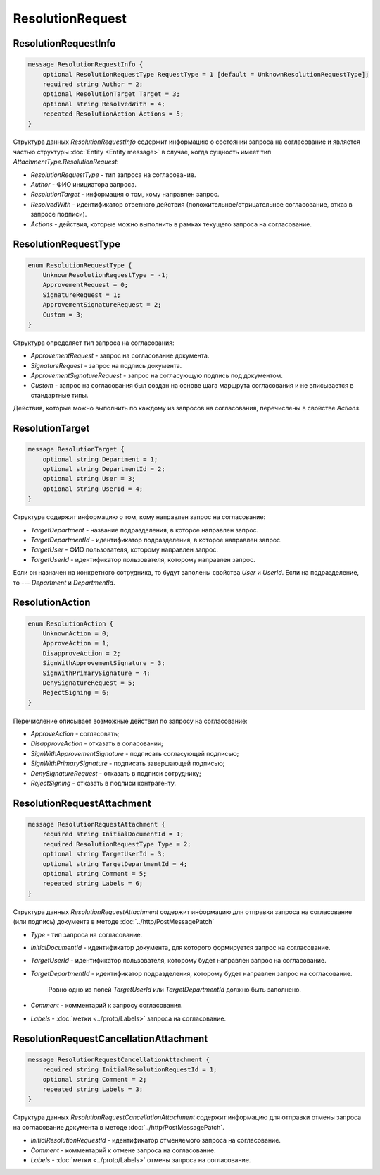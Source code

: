 ResolutionRequest
=================

ResolutionRequestInfo
---------------------

.. code-block:: protobuf

    message ResolutionRequestInfo {
        optional ResolutionRequestType RequestType = 1 [default = UnknownResolutionRequestType];
        required string Author = 2;
        optional ResolutionTarget Target = 3;
        optional string ResolvedWith = 4;
        repeated ResolutionAction Actions = 5;
    }

Структура данных *ResolutionRequestInfo* содержит информацию о состоянии запроса на согласование и является частью структуры :doc:`Entity <Entity message>` в случае, когда сущность имеет тип *AttachmentType.ResolutionRequest*:

- *ResolutionRequestType* - тип запроса на согласование.

- *Author* - ФИО инициатора запроса.

- *ResolutionTarget* - информация о том, кому направлен запрос.

- *ResolvedWith* - идентификатор ответного действия (положительное/отрицательное согласование, отказ в запросе подписи).

- *Actions* - действия, которые можно выполнить в рамках текущего запроса на согласование.

.. _ResolutionRequestType:

ResolutionRequestType
---------------------

.. code-block:: protobuf

    enum ResolutionRequestType {
        UnknownResolutionRequestType = -1;
        ApprovementRequest = 0;
        SignatureRequest = 1;
        ApprovementSignatureRequest = 2;
        Custom = 3;
    }

Структура определяет тип запроса на согласования:

- *ApprovementRequest* - запрос на согласование документа.

- *SignatureRequest* - запрос на подпись документа.   

- *ApprovementSignatureRequest* - запрос на согласующую подпись под документом.

- *Custom* - запрос на согласования был создан на основе шага маршрута согласования и не вписывается в стандартные типы. 

Действия, которые можно выполнить по каждому из запросов на согласования, перечислены в свойстве `Actions`.

.. _ResolutionTarget:

ResolutionTarget
----------------

.. code-block:: protobuf

    message ResolutionTarget {
    	optional string Department = 1;
    	optional string DepartmentId = 2;
    	optional string User = 3;
    	optional string UserId = 4;
    }

Структура содержит информацию о том, кому направлен запрос на согласование:

- *TargetDepartment* - название подразделения, в которое направлен запрос.

- *TargetDepartmentId* - идентификатор подразделения, в которое направлен запрос.

- *TargetUser* - ФИО пользователя, которому направлен запрос.

- *TargetUserId* - идентификатор пользователя, которому направлен запрос.

Если он назначен на конкретного сотрудника, то будут заполены свойства *User* и *UserId*. Если на подразделение, то --- *Department* и *DepartmentId*.

.. _ResolutionAction:

ResolutionAction
----------------

.. code-block:: protobuf

    enum ResolutionAction {
        UnknownAction = 0;
        ApproveAction = 1;
        DisapproveAction = 2;
        SignWithApprovementSignature = 3;
        SignWithPrimarySignature = 4;
        DenySignatureRequest = 5;
        RejectSigning = 6;
    }

Перечисление описывает возможные действия по запросу на согласование:

- *ApproveAction* - согласовать;

- *DisapproveAction* - отказать в соласовании;

- *SignWithApprovementSignature* - подписать согласующей подписью;

- *SignWithPrimarySignature* - подписать завершающей подписью;

- *DenySignatureRequest* - отказать в подписи сотруднику;

- *RejectSigning* - отказать в подписи контрагенту.

ResolutionRequestAttachment
---------------------------

.. code-block:: protobuf

    message ResolutionRequestAttachment {
        required string InitialDocumentId = 1;
        required ResolutionRequestType Type = 2;
        optional string TargetUserId = 3;
        optional string TargetDepartmentId = 4;
        optional string Comment = 5;
        repeated string Labels = 6;
    }

Структура данных *ResolutionRequestAttachment* содержит информацию для отправки запроса на согласование (или подпись) документа в методе :doc:`../http/PostMessagePatch`

-  *Type* - тип запроса на согласование.

-  *InitialDocumentId* - идентификатор документа, для которого формируется запрос на согласование.

-  *TargetUserId* - идентификатор пользователя, которому будет направлен запрос на согласование.

-  *TargetDepartmentId* - идентификатор подразделения, которому будет направлен запрос на согласование.

    Ровно одно из полей *TargetUserId* или *TargetDepartmentId* должно быть заполнено.

-  *Comment* - комментарий к запросу согласования.

-  *Labels* - :doc:`метки <../proto/Labels>` запроса на согласование.

ResolutionRequestCancellationAttachment
---------------------------------------

.. code-block:: protobuf

    message ResolutionRequestCancellationAttachment {
        required string InitialResolutionRequestId = 1;
        optional string Comment = 2;
        repeated string Labels = 3;
    }

Структура данных *ResolutionRequestCancellationAttachment* содержит информацию для отправки отмены запроса на согласование документа в методе :doc:`../http/PostMessagePatch`.

-  *InitialResolutionRequestId* - идентификатор отменяемого запроса на согласование.

-  *Comment* - комментарий к отмене запроса на согласование.

-  *Labels* - :doc:`метки <../proto/Labels>` отмены запроса на согласование.
